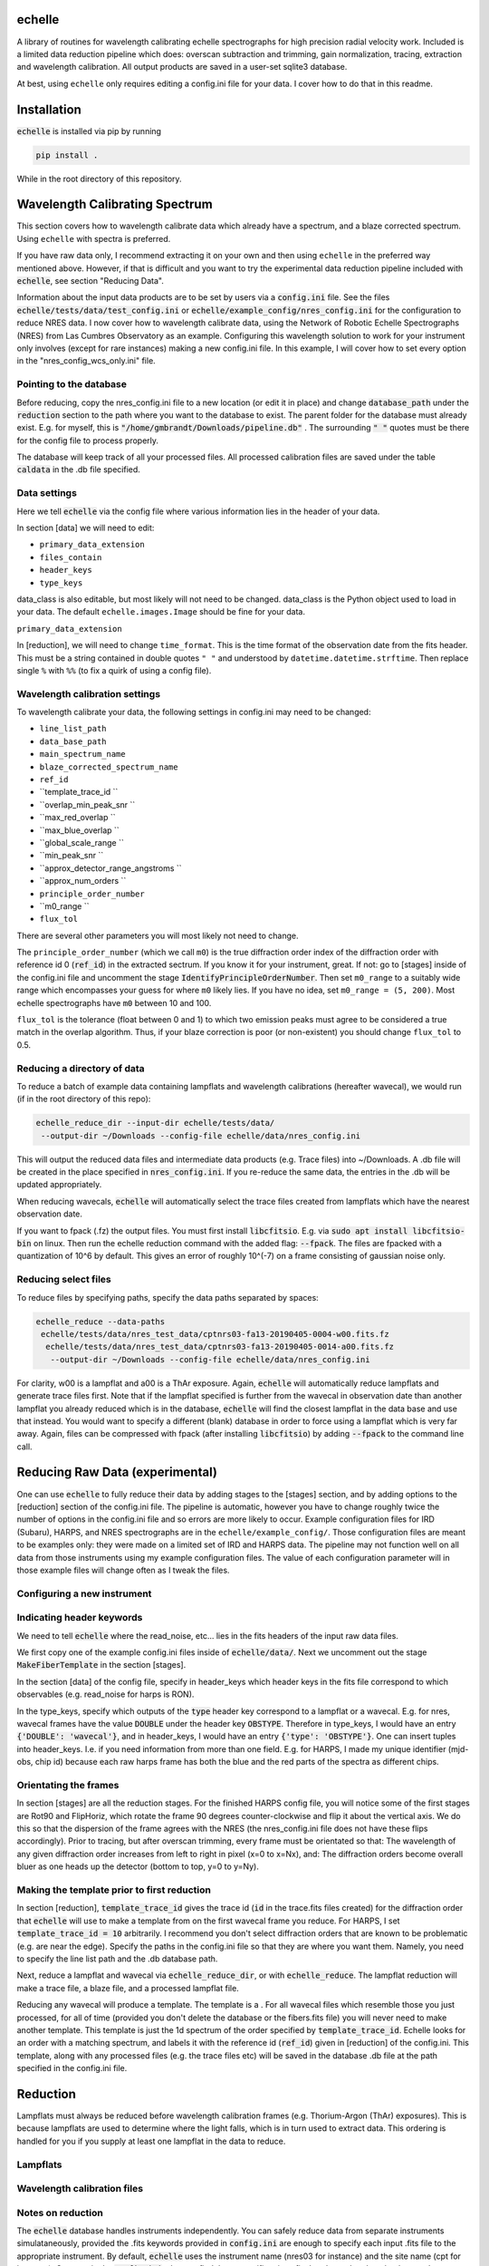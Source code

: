echelle
=======
.. image:: https://coveralls.io/repos/github/gmbrandt/echelle/badge.svg?branch=master
    :target: https://coveralls.io/github/gmbrandt/echelle?branch=master

.. image:: https://travis-ci.org/gmbrandt/echelle.svg?branch=master
    :target: https://travis-ci.org/gmbrandt/echelle


A library of routines for wavelength calibrating echelle 
spectrographs for high precision radial velocity work. Included is
a limited data reduction pipeline which does: overscan subtraction and trimming, gain
normalization, tracing, extraction and wavelength calibration. All output products are
saved in a user-set sqlite3 database.

At best, using ``echelle`` only requires editing a config.ini file for your data.
I cover how to do that in this readme.

Installation
============
:code:`echelle` is installed via pip by running

.. code-block:: bash

    pip install .

While in the root directory of this repository.

Wavelength Calibrating Spectrum
===============================
This section covers how to wavelength calibrate data which already have a spectrum, and a blaze
corrected spectrum. Using ``echelle`` with spectra is preferred.

If you have raw data only, I recommend extracting it on your own and then using ``echelle``
in the preferred way mentioned above. However, if that is difficult and you want to try the experimental data
reduction pipeline included with :code:`echelle`, see section "Reducing Data".

Information about the input data products are to
be set by users via a :code:`config.ini` file. See the files
:code:`echelle/tests/data/test_config.ini` or :code:`echelle/example_config/nres_config.ini`
for the configuration to reduce NRES data. I now cover how to wavelength calibrate data, using the
Network of Robotic Echelle Spectrographs (NRES) from Las Cumbres Observatory
as an example. Configuring this wavelength solution to work for your instrument only involves (except
for rare instances) making a new config.ini file. In this example, I will cover how to set
every option in the "nres_config_wcs_only.ini" file.

Pointing to the database
------------------------
Before reducing, copy the nres_config.ini file to a new location (or edit it in place) and
change :code:`database_path` under the :code:`reduction` section to the path where you
want to the database to exist. The parent folder for the database must already exist. E.g. for myself,
this is :code:`"/home/gmbrandt/Downloads/pipeline.db"` . The surrounding :code:`" "` quotes must be there for
the config file to process properly.

The database will keep track of all your processed files. All processed calibration files are saved under the
table :code:`caldata` in the .db file specified.


Data settings
---------------
Here we tell :code:`echelle` via the config file where various information lies in the header of
your data.

In section [data] we will need to edit:

- ``primary_data_extension``
- ``files_contain``
- ``header_keys``
- ``type_keys``

data_class is also editable, but most likely will not need to be changed. data_class is the
Python object used to load in your data. The default ``echelle.images.Image`` should be fine for your data.

``primary_data_extension``

In [reduction], we will need to change ``time_format``. This is the time format of the observation date from
the fits header. This must be a string contained in double quotes ``" "`` and understood by
``datetime.datetime.strftime``. Then replace single ``%`` with ``%%`` (to fix a quirk of using a config file).

Wavelength calibration settings
-------------------------------
To wavelength calibrate your data, the following settings in config.ini may need to be changed:

- ``line_list_path``
- ``data_base_path``
- ``main_spectrum_name``
- ``blaze_corrected_spectrum_name``
- ``ref_id``
- ``template_trace_id ``
- ``overlap_min_peak_snr ``
- ``max_red_overlap ``
- ``max_blue_overlap ``
- ``global_scale_range ``
- ``min_peak_snr ``
- ``approx_detector_range_angstroms ``
- ``approx_num_orders ``
- ``principle_order_number``
- ``m0_range ``
- ``flux_tol``



There are several other parameters you will most likely not need to change.

The ``principle_order_number`` (which we call ``m0``) is the true diffraction order index of the diffraction order
with reference id 0 (:code:`ref_id`) in the extracted sectrum. If you know it for your instrument,
great. If not: go to [stages] inside of the config.ini file and uncomment the stage
:code:`IdentifyPrincipleOrderNumber`. Then set ``m0_range`` to a suitably wide range
which encompasses your guess for where ``m0`` likely lies. If you have no idea, set ``m0_range = (5, 200)``.
Most echelle spectrographs have ``m0`` between 10 and 100.

``flux_tol`` is the tolerance (float between 0 and 1) to which two emission
peaks must agree to be considered a true match in the overlap algorithm.
Thus, if your blaze correction is poor (or non-existent) you should change ``flux_tol`` to 0.5.


Reducing a directory of data
----------------------------
To reduce a batch of example data containing lampflats and wavelength calibrations (hereafter wavecal),
we would run (if in the root directory of this repo):

.. code-block:: bash

    echelle_reduce_dir --input-dir echelle/tests/data/
     --output-dir ~/Downloads --config-file echelle/data/nres_config.ini

This will output the reduced data files and intermediate data products (e.g. Trace files) into
~/Downloads. A .db file will be created in the place specified in :code:`nres_config.ini`. If you
re-reduce the same data, the entries in the .db will be updated appropriately.

When reducing wavecals, :code:`echelle` will automatically select the trace files created
from lampflats which have the nearest observation date.

If you want to fpack (.fz) the output files. You must first install :code:`libcfitsio`.
E.g. via :code:`sudo apt install libcfitsio-bin` on linux.
Then run the echelle reduction command with the added flag: :code:`--fpack`. The files
are fpacked with a quantization of 10^6 by default. This gives an error of roughly 10^(-7) on a frame
consisting of gaussian noise only.

Reducing select files
---------------------
To reduce files by specifying paths, specify the data paths separated by spaces:

.. code-block:: bash

    echelle_reduce --data-paths
     echelle/tests/data/nres_test_data/cptnrs03-fa13-20190405-0004-w00.fits.fz
      echelle/tests/data/nres_test_data/cptnrs03-fa13-20190405-0014-a00.fits.fz
       --output-dir ~/Downloads --config-file echelle/data/nres_config.ini

For clarity, w00 is a lampflat and a00 is a ThAr exposure. Again, :code:`echelle` will automatically reduce lampflats and
generate trace files first.
Note that if the lampflat specified is further from the wavecal in observation date than another lampflat
you already reduced which is in the database, :code:`echelle` will find the closest lampflat
in the data base and use that instead. You would want to specify a different (blank) database in order
to force using a lampflat which is very far away. Again, files can be compressed with fpack (after installing
:code:`libcfitsio`) by adding :code:`--fpack` to the command line call.


Reducing Raw Data (experimental)
================================

One can use :code:`echelle` to fully reduce their data by adding stages to the [stages] section, and
by adding options to the [reduction] section of the config.ini file. The pipeline is
automatic, however you have to change roughly twice the number of options in the config.ini file and so
errors are more likely to occur. Example configuration files for IRD (Subaru), HARPS, and NRES spectrographs
are in the ``echelle/example_config/``. Those configuration files are meant to be examples only: they were made
on a limited set of IRD and HARPS data. The pipeline may not function well on all data from those instruments
using my example configuration files. The value of each configuration parameter will in those example files will
change often as I tweak the files.


Configuring a new instrument
----------------------------


Indicating header keywords
--------------------------
We need to tell :code:`echelle` where the read_noise, etc... lies in the fits headers
of the input raw data files.

We first copy one of the example config.ini files inside of :code:`echelle/data/`. Next
we uncomment out the stage :code:`MakeFiberTemplate` in the section [stages].

In the section [data] of the config file, specify in header_keys which header keys
in the fits file correspond to which observables (e.g. read_noise for harps is RON).

In the type_keys, specify which outputs of the :code:`type` header key correspond to
a lampflat or a wavecal. E.g. for nres, wavecal frames have the value :code:`DOUBLE` under the header key :code:`OBSTYPE`. Therefore in type_keys, I would
have an entry :code:`{'DOUBLE': 'wavecal'}`, and in header_keys, I would have an entry
:code:`{'type': 'OBSTYPE'}`. One can insert tuples into header_keys. I.e. if you need information
from more than one field. E.g. for HARPS, I made my unique identifier (mjd-obs, chip id) because
each raw harps frame has both the blue and the red parts of the spectra as different chips.

Orientating the frames
----------------------
In section [stages] are all the reduction stages. For the finished HARPS config file,
you will notice some of the first stages are Rot90 and FlipHoriz, which rotate the frame
90 degrees counter-clockwise and flip it about the vertical axis. We do this so that the dispersion
of the frame agrees with the NRES (the nres_config.ini file does not have these flips accordingly).
Prior to tracing, but after overscan trimming, every frame must be orientated so that:
The wavelength of any given diffraction order increases from left to right in pixel (x=0 to x=Nx), and:
The diffraction orders become overall bluer as one heads up the detector (bottom to top, y=0 to y=Ny).

Making the template prior to first reduction
--------------------------------------------
In section [reduction], :code:`template_trace_id` gives the trace id (:code:`id` in the trace.fits files created)
for the diffraction order
that :code:`echelle` will use to make a template from on the first wavecal frame you reduce. For HARPS,
I set :code:`template_trace_id = 10` arbitrarily. I recommend you don't select diffraction orders
that are known to be problematic (e.g. are near the edge). Specify the paths in the config.ini file
so that they are where you want them. Namely, you need to specify the line list path and the .db database path.

Next, reduce a lampflat and wavecal via :code:`echelle_reduce_dir`, or with  :code:`echelle_reduce`. The lampflat
reduction will make a trace file, a blaze file, and a processed lampflat file.

Reducing any wavecal will produce a template. The template is a . For all wavecal files which resemble
those you just processed, for all of time (provided you don't delete the database or the fibers.fits file)
you will never need to make another template. This template is just the 1d spectrum of the
order specified by :code:`template_trace_id`. Echelle looks for an order with a matching spectrum, and labels
it with the reference id (:code:`ref_id`) given in [reduction] of the config.ini. This template, along with
any processed files (e.g. the trace files etc) will be saved in the database .db file at the path
specified in the config.ini file.

Reduction
=========

Lampflats must always be reduced before wavelength calibration frames (e.g. Thorium-Argon (ThAr) exposures).
This is because lampflats are used to determine where the light falls, which is in turn
used to extract data. This ordering is handled for you if you supply at least one lampflat in the
data to reduce.

Lampflats
---------

Wavelength calibration files
----------------------------

Notes on reduction
------------------

The :code:`echelle` database handles instruments independently. You can safely reduce data from
separate instruments simulataneously, provided the .fits keywords provided in :code:`config.ini` are enough
to specify each input .fits file to the appropriate instrument. By default, :code:`echelle` uses the instrument
name (nres03 for instance) and the site name (cpt for instance). One sets in the :code:`config.ini` where
to find these specifiers in a .fits header and under what keywords.

Accessing Data Products
=======================
In this section I cover how to access the various output data products.

Traces
------
Traces are the y positions, as a function of x, of the center of flux for a given diffraction order. E.g. the ladder-rungs
on an echelle spectrograph. If your input lampflats have 67 visible orders, and are 4096 pixels wide, then the output
trace files that :code:`echelle` generates are tables with 67 rows and 4096 + 1 columns. The additional column contains
the trace id. The column headers are :code:`id` for the trace id, and :code:`centers` for the y positions of the trace.

Trace files by default have :code:`_trace` appended onto the end of the filename (but before the filetype extension).

Assume the output trace file is named :code:`X_trace.fits.fz`. You can access the table of traces by doing the following.

.. code-block:: python

    from astropy.io import fits
    from astropy.table import table

    trace = Table(fits.open('X_trace.fits.fz')['TRACE'].data)

You could do the following to plot the trace centers atop the raw data.

.. code-block:: python

    import matplotlib.pyplot as plt

    trace = Table(fits.open('X_trace.fits.fz')['TRACE'].data)
    im = fits.open('lampflat.fits.fz')[1].data

    plt.imshow(im)

    for tr in trace['centers']:
        plt.plot(tr)

The output will look like:

Blaze
-----

Wavecal (wavelength calibration) data products
----------------------------------------------
Here we address how see the extracted spectra and other products from a wavecal lamp file,
including the spectrum's wavelength solution, and
the fluxes and associated standard 1-sigma uncertainties. The data products associated with
a calibration file are

.. code-block:: python

    import matplotlib.pyplot as plt

    im = fits.open('wavecal.fits.fz')
    im.info()

TODO ...
The wavelength model and wavelength coefficients are saved in the fits header
for each spectrum extension that has wavelengths. The model and coefficients have
keywords MODEL and MCOEFFS, respectively, in the header.
ID keywords: IDTRACE, IDBLAZE, IDLIST, IDTEMPL

What is :code:`ref_id`


The reference line list
-----------------------
We include the original ThAr (Thorium-Argon) atlas from the European Southern Observatory (ESO). This was retrieved
from http://www.eso.org/sci/facilities/paranal/instruments/uves/tools/tharatlas.html in late
2019. This line list was designed for spectrographs with a resolving power (R) of 100,000, and thus
it may not be suited for your instrument if it has a lower or larger R. Moreover, the wavelengths are air wavelengths.
It is up to you to download a line list suitable for your instrument (if the ThAr atlas is not suitable)
and correct the line list for the index of refraction of air if necessary.

Contributions
=============
We encourage and welcome contributions to :code:`echelle`. The master branch is protected
so the workflow for contributing is first to open a branch and then make a pull request.
One approving review from an administrator is required before the branch can be merged.

License
=======
MIT license, see LICENSE for more details.
